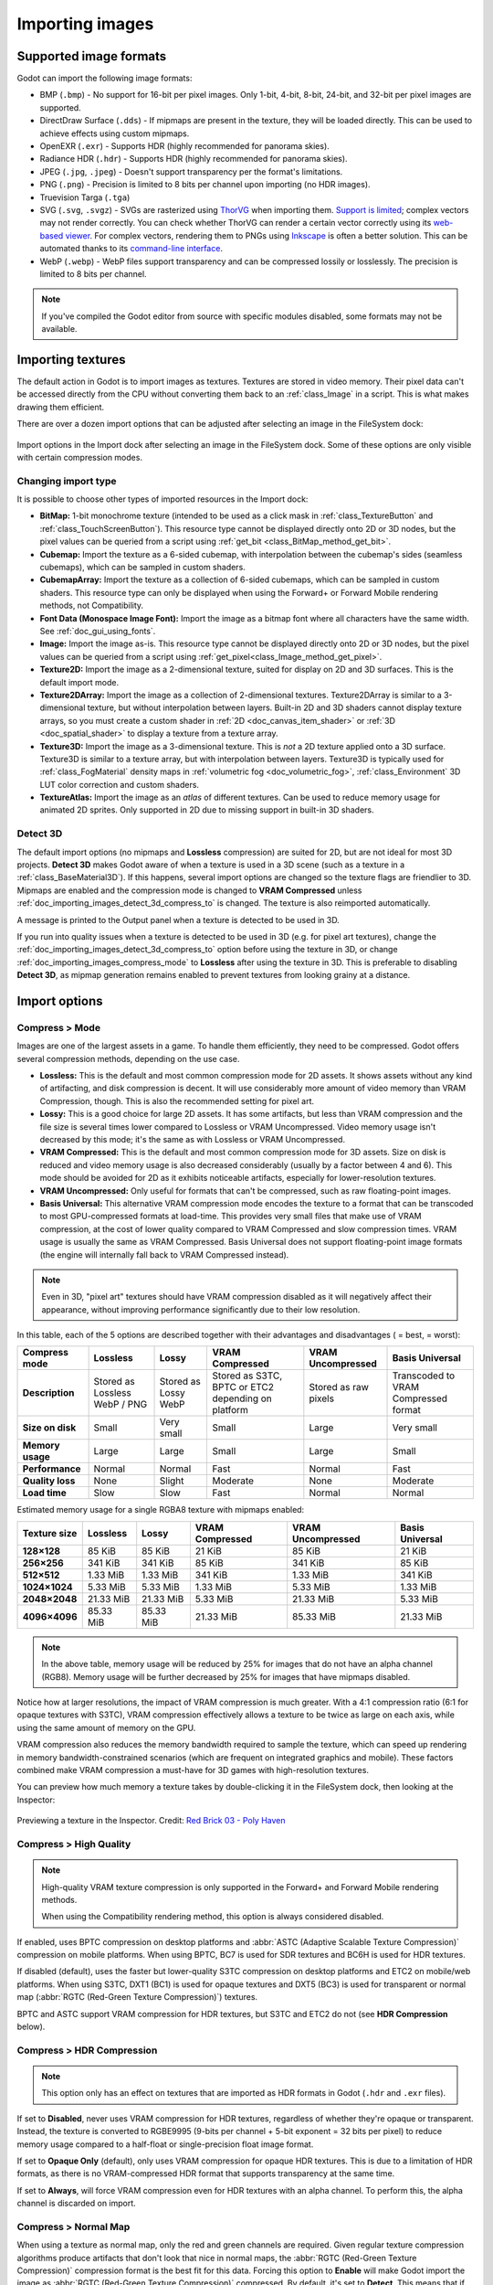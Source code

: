 .. _doc_importing_images:

Importing images
================

Supported image formats
-----------------------

Godot can import the following image formats:

- BMP (``.bmp``)
  - No support for 16-bit per pixel images. Only 1-bit, 4-bit, 8-bit, 24-bit, and 32-bit per pixel images are supported.
- DirectDraw Surface (``.dds``)
  - If mipmaps are present in the texture, they will be loaded directly.
  This can be used to achieve effects using custom mipmaps.
- OpenEXR (``.exr``)
  - Supports HDR (highly recommended for panorama skies).
- Radiance HDR (``.hdr``)
  - Supports HDR (highly recommended for panorama skies).
- JPEG (``.jpg``, ``.jpeg``)
  - Doesn't support transparency per the format's limitations.
- PNG (``.png``)
  - Precision is limited to 8 bits per channel upon importing (no HDR images).
- Truevision Targa (``.tga``)
- SVG (``.svg``, ``.svgz``)
  - SVGs are rasterized using `ThorVG <https://www.thorvg.org/>`__
  when importing them. `Support is limited <https://www.thorvg.org/about#:~:text=among%20the%20svg%20tiny%20specs%2C%20yet%20unsupported%20features%20in%20the%20thorvg%20are%20the%20following>`__;
  complex vectors may not render correctly.
  You can check whether ThorVG can render a certain vector correctly using its
  `web-based viewer <https://www.thorvg.org/viewer>`__.
  For complex vectors, rendering them to PNGs using `Inkscape <https://inkscape.org/>`__
  is often a better solution. This can be automated thanks to its
  `command-line interface <https://wiki.inkscape.org/wiki/index.php/Using_the_Command_Line#Export_files>`__.
- WebP (``.webp``)
  - WebP files support transparency and can be compressed lossily or losslessly.
  The precision is limited to 8 bits per channel.

.. note::

    If you've compiled the Godot editor from source with specific modules disabled,
    some formats may not be available.

Importing textures
------------------

The default action in Godot is to import images as textures. Textures are stored
in video memory. Their pixel data can't be accessed directly from the CPU
without converting them back to an :ref:`class_Image` in a script. This is what
makes drawing them efficient.

There are over a dozen import options that can be adjusted after selecting an
image in the FileSystem dock:

.. figure:: img/importing_images_import_dock.webp
   :align: center
   :alt: Import options in the Import dock after selecting an image in the FileSystem dock

   Import options in the Import dock after selecting an image in the FileSystem dock.
   Some of these options are only visible with certain compression modes.

.. _doc_importing_images_changing_import_type:

Changing import type
^^^^^^^^^^^^^^^^^^^^

It is possible to choose other types of imported resources in the Import dock:

- **BitMap:** 1-bit monochrome texture (intended to be used as a click mask in
  :ref:`class_TextureButton` and :ref:`class_TouchScreenButton`). This resource
  type cannot be displayed directly onto 2D or 3D nodes, but the pixel values
  can be queried from a script using :ref:`get_bit
  <class_BitMap_method_get_bit>`.
- **Cubemap:** Import the texture as a 6-sided cubemap, with interpolation
  between the cubemap's sides (seamless cubemaps), which can be sampled in
  custom shaders.
- **CubemapArray:** Import the texture as a collection of 6-sided cubemaps,
  which can be sampled in custom shaders. This resource type can only be
  displayed when using the Forward+ or Forward Mobile rendering methods, not
  Compatibility.
- **Font Data (Monospace Image Font):** Import the image as a bitmap font where
  all characters have the same width. See :ref:`doc_gui_using_fonts`.
- **Image:** Import the image as-is. This resource type cannot be displayed
  directly onto 2D or 3D nodes, but the pixel values can be queried from a
  script using :ref:`get_pixel<class_Image_method_get_pixel>`.
- **Texture2D:** Import the image as a 2-dimensional texture, suited for display
  on 2D and 3D surfaces. This is the default import mode.
- **Texture2DArray:** Import the image as a collection of 2-dimensional textures.
  Texture2DArray is similar to a 3-dimensional texture, but without
  interpolation between layers. Built-in 2D and 3D shaders cannot display
  texture arrays, so you must create a custom shader in :ref:`2D <doc_canvas_item_shader>`
  or :ref:`3D <doc_spatial_shader>` to display a texture from a texture array.
- **Texture3D:** Import the image as a 3-dimensional texture. This is *not* a 2D
  texture applied onto a 3D surface. Texture3D is similar to a texture array, but
  with interpolation between layers. Texture3D is typically used for
  :ref:`class_FogMaterial` density maps in :ref:`volumetric fog
  <doc_volumetric_fog>`, :ref:`class_Environment` 3D LUT color correction and
  custom shaders.
- **TextureAtlas:** Import the image as an *atlas* of different textures. Can be
  used to reduce memory usage for animated 2D sprites. Only supported in 2D due
  to missing support in built-in 3D shaders.

Detect 3D
^^^^^^^^^

The default import options (no mipmaps and **Lossless** compression) are suited
for 2D, but are not ideal for most 3D projects. **Detect 3D** makes Godot aware
of when a texture is used in a 3D scene (such as a texture in a
:ref:`class_BaseMaterial3D`). If this happens, several import options are
changed so the texture flags are friendlier to 3D. Mipmaps are enabled and the
compression mode is changed to **VRAM Compressed** unless
:ref:`doc_importing_images_detect_3d_compress_to` is changed. The texture is
also reimported automatically.

A message is printed to the Output panel when a texture is detected to be used in 3D.

If you run into quality issues when a texture is detected to be used in 3D (e.g.
for pixel art textures), change the
:ref:`doc_importing_images_detect_3d_compress_to` option before using the
texture in 3D, or change :ref:`doc_importing_images_compress_mode` to
**Lossless** after using the texture in 3D. This is preferable to disabling
**Detect 3D**, as mipmap generation remains enabled to prevent textures from
looking grainy at a distance.

Import options
--------------

.. seealso::

    In Godot 4.0, changing the texture filter and repeat mode is no longer done
    in the import options.

    Instead, texture filter and repeat modes are changed in the CanvasItem
    properties in 2D (with a project setting acting as a default), and in a
    :ref:`per-material configuration in 3D <doc_standard_material_3d_sampling>`.
    In custom shaders, filter and repeat mode is changed on the ``sampler2D``
    uniform using hints described in the :ref:`doc_shading_language`
    documentation.

.. _doc_importing_images_compress_mode:

Compress > Mode
^^^^^^^^^^^^^^^

Images are one of the largest assets in a game. To handle them efficiently, they
need to be compressed. Godot offers several compression methods, depending on
the use case.

- **Lossless:** This is the default and most common compression mode for 2D assets.
  It shows assets without any kind of artifacting, and disk compression is
  decent. It will use considerably more amount of video memory than
  VRAM Compression, though. This is also the recommended setting for pixel art.
- **Lossy:** This is a good choice for large 2D assets. It has some artifacts,
  but less than VRAM compression and the file size is several times lower
  compared to Lossless or VRAM Uncompressed. Video memory usage isn't decreased
  by this mode; it's the same as with Lossless or VRAM Uncompressed.
- **VRAM Compressed:** This is the default and most common compression mode for
  3D assets. Size on disk is reduced and video memory usage is also decreased
  considerably (usually by a factor between 4 and 6). This mode should be
  avoided for 2D as it exhibits noticeable artifacts, especially for
  lower-resolution textures.
- **VRAM Uncompressed:** Only useful for formats that can't be compressed, such
  as raw floating-point images.
- **Basis Universal:** This alternative VRAM compression mode encodes the
  texture to a format that can be transcoded to most GPU-compressed formats at
  load-time. This provides very small files that make use of VRAM compression,
  at the cost of lower quality compared to VRAM Compressed and slow compression
  times. VRAM usage is usually the same as VRAM Compressed. Basis Universal does
  not support floating-point image formats (the engine will internally fall back
  to VRAM Compressed instead).

.. note::

    Even in 3D, "pixel art" textures should have VRAM compression disabled as it
    will negatively affect their appearance, without improving performance
    significantly due to their low resolution.

In this table, each of the 5 options are described together with their
advantages and disadvantages (|good| = best, |bad| = worst):

+------------------+-------------------------------+----------------------+------------------------------------------------------+------------------------+--------------------------------------+
| Compress mode    | Lossless                      | Lossy                | VRAM Compressed                                      | VRAM Uncompressed      | Basis Universal                      |
+==================+===============================+======================+======================================================+========================+======================================+
| **Description**  | Stored as Lossless WebP / PNG | Stored as Lossy WebP | Stored as S3TC, BPTC or ETC2 depending on platform   | Stored as raw pixels   | Transcoded to VRAM Compressed format |
+------------------+-------------------------------+----------------------+------------------------------------------------------+------------------------+--------------------------------------+
| **Size on disk** | |regular| Small               | |good| Very small    | |regular| Small                                      | |bad| Large            | |good| Very small                    |
+------------------+-------------------------------+----------------------+------------------------------------------------------+------------------------+--------------------------------------+
| **Memory usage** | |bad| Large                   | |bad| Large          | |good| Small                                         | |bad| Large            | |good| Small                         |
+------------------+-------------------------------+----------------------+------------------------------------------------------+------------------------+--------------------------------------+
| **Performance**  | |regular| Normal              | |regular| Normal     | |good| Fast                                          | |regular| Normal       | |good| Fast                          |
+------------------+-------------------------------+----------------------+------------------------------------------------------+------------------------+--------------------------------------+
| **Quality loss** | |good| None                   | |regular| Slight     | |bad| Moderate                                       | |good| None            | |bad| Moderate                       |
+------------------+-------------------------------+----------------------+------------------------------------------------------+------------------------+--------------------------------------+
| **Load time**    | |bad| Slow                    | |bad| Slow           | |good| Fast                                          | |regular| Normal       | |regular| Normal                     |
+------------------+-------------------------------+----------------------+------------------------------------------------------+------------------------+--------------------------------------+

.. |bad| image:: img/bad.png

.. |good| image:: img/good.png

.. |regular| image:: img/regular.png

Estimated memory usage for a single RGBA8 texture with mipmaps enabled:

+---------------+---------------------+---------------------+---------------------+---------------------+---------------------+
| Texture size  | Lossless            | Lossy               | VRAM Compressed     | VRAM Uncompressed   | Basis Universal     |
+===============+=====================+=====================+=====================+=====================+=====================+
| **128×128**   | |good| 85 KiB       | |good| 85 KiB       | |good| 21 KiB       | |good| 85 KiB       | |good| 21 KiB       |
+---------------+---------------------+---------------------+---------------------+---------------------+---------------------+
| **256×256**   | |good| 341 KiB      | |good| 341 KiB      | |good| 85 KiB       | |good| 341 KiB      | |good| 85 KiB       |
+---------------+---------------------+---------------------+---------------------+---------------------+---------------------+
| **512×512**   | |good| 1.33 MiB     | |good| 1.33 MiB     | |good| 341 KiB      | |good| 1.33 MiB     | |good| 341 KiB      |
+---------------+---------------------+---------------------+---------------------+---------------------+---------------------+
| **1024×1024** | |regular| 5.33 MiB  | |regular| 5.33 MiB  | |good| 1.33 MiB     | |regular| 5.33 MiB  | |good| 1.33 MiB     |
+---------------+---------------------+---------------------+---------------------+---------------------+---------------------+
| **2048×2048** | |bad| 21.33 MiB     | |bad| 21.33 MiB     | |regular| 5.33 MiB  | |bad| 21.33 MiB     | |regular| 5.33 MiB  |
+---------------+---------------------+---------------------+---------------------+---------------------+---------------------+
| **4096×4096** | |bad| 85.33 MiB     | |bad| 85.33 MiB     | |bad| 21.33 MiB     | |bad| 85.33 MiB     | |bad| 21.33 MiB     |
+---------------+---------------------+---------------------+---------------------+---------------------+---------------------+

.. note::

    In the above table, memory usage will be reduced by 25% for images that do
    not have an alpha channel (RGB8). Memory usage will be further decreased by
    25% for images that have mipmaps disabled.

Notice how at larger resolutions, the impact of VRAM compression is much
greater. With a 4:1 compression ratio (6:1 for opaque textures with S3TC), VRAM
compression effectively allows a texture to be twice as large on each axis,
while using the same amount of memory on the GPU.

VRAM compression also reduces the memory bandwidth required to sample the
texture, which can speed up rendering in memory bandwidth-constrained scenarios
(which are frequent on integrated graphics and mobile). These factors combined
make VRAM compression a must-have for 3D games with high-resolution textures.

You can preview how much memory a texture takes by double-clicking it in the
FileSystem dock, then looking at the Inspector:

.. figure:: img/importing_images_inspector_preview.webp
   :align: center
   :alt: Previewing a texture in the Inspector

   Previewing a texture in the Inspector. Credit: `Red Brick 03 - Poly Haven <https://polyhaven.com/a/red_brick_03>`__

Compress > High Quality
^^^^^^^^^^^^^^^^^^^^^^^

.. note::

    High-quality VRAM texture compression is only supported in the Forward+ and
    Forward Mobile rendering methods.

    When using the Compatibility rendering method, this option is always
    considered disabled.

If enabled, uses BPTC compression on desktop platforms and :abbr:`ASTC (Adaptive
Scalable Texture Compression)` compression on mobile platforms. When using BPTC,
BC7 is used for SDR textures and BC6H is used for HDR textures.

If disabled (default), uses the faster but lower-quality S3TC compression on
desktop platforms and ETC2 on mobile/web platforms. When using S3TC, DXT1 (BC1)
is used for opaque textures and DXT5 (BC3) is used for transparent or normal map
(:abbr:`RGTC (Red-Green Texture Compression)`) textures.

BPTC and ASTC support VRAM compression for HDR textures, but S3TC and ETC2 do
not (see **HDR Compression** below).

Compress > HDR Compression
^^^^^^^^^^^^^^^^^^^^^^^^^^

.. note::

    This option only has an effect on textures that are imported as HDR formats in Godot
    (``.hdr`` and ``.exr`` files).

If set to **Disabled**, never uses VRAM compression for HDR textures, regardless
of whether they're opaque or transparent. Instead, the texture is converted to
RGBE9995 (9-bits per channel + 5-bit exponent = 32 bits per pixel) to reduce
memory usage compared to a half-float or single-precision float image format.

If set to **Opaque Only** (default), only uses VRAM compression for opaque HDR
textures. This is due to a limitation of HDR formats, as there is no
VRAM-compressed HDR format that supports transparency at the same time.

If set to **Always**, will force VRAM compression even for HDR textures with an
alpha channel. To perform this, the alpha channel is discarded on import.

Compress > Normal Map
^^^^^^^^^^^^^^^^^^^^^

When using a texture as normal map, only the red and green channels are
required. Given regular texture compression algorithms produce artifacts that
don't look that nice in normal maps, the :abbr:`RGTC (Red-Green Texture Compression)`
compression format is the best fit for this data. Forcing this option to **Enable**
will make Godot import the image as :abbr:`RGTC (Red-Green Texture Compression)` compressed.
By default, it's set to **Detect**. This means that if the texture is ever detected to
be used as a normal map, it will be changed to **Enable** and reimported automatically.

Note that :abbr:`RGTC (Red-Green Texture Compression)` compression affects the
resulting normal map image. You will have to adjust custom shaders that use the
normal map's blue channel to take this into account. Built-in material shaders
already ignore the blue channel in a normal map (regardless of the actual normal
map's contents).

In the example below, the normal map with :abbr:`RGTC (Red-Green Texture Compression)`
compression is able to preserve its detail much better, while
using the same amount of memory as a standard RGBA VRAM-compressed texture:

.. figure:: img/importing_images_normal_map_rgtc.webp
   :align: center
   :alt: Normal map with standard VRAM compression (left) and with RGTC VRAM compression (right)

   Normal map with standard VRAM compression (left) and with RGTC VRAM compression (right)

.. note::

  Godot requires the normal map to use the X+, Y+ and Z+ coordinates, which is
  known as an OpenGL-style normal map. If you've imported a material made to be
  used with another engine, it may be DirectX-style. In this case, the normal map
  needs to be converted by enabling the **Normal Map Invert Y** import option.

  More information about normal maps (including a coordinate order table for
  popular engines) can be found
  `here <http://wiki.polycount.com/wiki/Normal_Map_Technical_Details>`__.

Compress > Channel Pack
^^^^^^^^^^^^^^^^^^^^^^^

If set to **sRGB Friendly** (default), prevents the RG color format from being
used as it does not support sRGB color.

If set to **Optimized**, allows the RG color format to be used if the texture
does not use the blue channel.

A third option **Normal Map (RG Channels)** is *only* available in layered
textures (:ref:`class_Cubemap`, :ref:`class_CubemapArray`, :ref:`class_Texture2DArray`
and :ref:`class_Texture3D`). This forces all layers from the texture to be imported
with the RG color format to reduce memory usage, with only the red and green
channels preserved. This only has an effect on textures with the **VRAM Compressed**
or **Basis Universal** compression modes.

Mipmaps > Generate
^^^^^^^^^^^^^^^^^^

If enabled, smaller versions of the texture are generated on import. For
example, a 64×64 texture will generate 6 mipmaps (32×32, 16×16, 8×8, 4×4, 2×2,
1×1). This has several benefits:

- Textures will not become grainy in the distance (in 3D), or if scaled down due
  to camera zoom or CanvasItem scale (in 2D).
- Performance will improve if the texture is displayed in the distance, since
  sampling smaller versions of the original texture is faster and requires less
  memory bandwidth.

The downside of mipmaps is that they increase memory usage by roughly 33%.

It's recommended to enable mipmaps in 3D. However, in 2D, this should only be
enabled if your project visibly benefits from having mipmaps enabled. If the
camera never zooms out significantly, there won't be a benefit to enabling
mipmaps but memory usage will increase.

Mipmaps > Limit
^^^^^^^^^^^^^^^

.. warning::

    **Mipmaps > Limit** is currently not implemented and has no effect when changed.

If set to a value greater than ``-1``, limits the maximum number of mipmaps that
can be generated. This can be decreased if you don't want textures to become too
low-resolution at extreme distances, at the cost of some graininess.

Roughness > Mode
^^^^^^^^^^^^^^^^

The color channel to consider as a roughness map in this texture. Only effective if
**Roughness > Src Normal** is not empty.

Rougness > Src Normal
^^^^^^^^^^^^^^^^^^^^^

The path to the texture to consider as a normal map for roughness filtering on
import. Specifying this can help decrease specular aliasing slightly in 3D.

Roughness filtering on import is only used in 3D rendering, not 2D.

Process > Fix Alpha Border
^^^^^^^^^^^^^^^^^^^^^^^^^^

This puts pixels of the same surrounding color in transition from transparent to
opaque areas. For textures displayed with bilinear filtering, this helps
mitigate the outline effect when exporting images from an image editor.

.. image:: img/fixedborder.png

It's recommended to leave this enabled (as it is by default), unless this causes
issues for a particular image.

Process > Premult Alpha
^^^^^^^^^^^^^^^^^^^^^^^

An alternative to fixing darkened borders with **Fix Alpha Border** is to use
premultiplied alpha. By enabling this option, the texture will be converted to
this format. A premultiplied alpha texture requires specific materials to be
displayed correctly:

- In 2D, a :ref:`class_CanvasItemMaterial` will need to be created and
  configured to use the **Premul Alpha** blend mode on CanvasItems that use this
  texture.
- In 3D, there is no support for premultiplied alpha blend mode yet, so this
  option is only suited for 2D.

Process > Normal Map Invert Y
^^^^^^^^^^^^^^^^^^^^^^^^^^^^^

Godot requires the normal map to use the X+, Y+ and Z+ coordinates, which is
known as an OpenGL-style normal map. If you've imported a material made to be
used with another engine, it may be DirectX-style. In this case, the normal map
needs to be converted by enabling the **Normal Map Invert Y** import option.

More information about normal maps (including a coordinate order table for
popular engines) can be found
`here <http://wiki.polycount.com/wiki/Normal_Map_Technical_Details>`__.

Process > HDR as sRGB
^^^^^^^^^^^^^^^^^^^^^

Some HDR images you can find online may be broken and contain sRGB color data
(instead of linear color data). It is advised not to use those files. If you
absolutely have to, enabling this option on will make them look correct.

.. warning::

    Enabling **HDR as sRGB** on well-formatted HDR images will cause the
    resulting image to look too dark, so leave this disabled if unsure.

Process > HDR Clamp Exposure
^^^^^^^^^^^^^^^^^^^^^^^^^^^^

Some HDR panorama images you can find online may contain extremely bright
pixels, due to being taken from real life sources without any clipping.

While these HDR panorama images are accurate to real life, this can cause the
radiance map generated by Godot to contain sparkles when used as a background
sky. This can be seen in material reflections (even on rough materials in
extreme cases). Enabling **HDR Clamp Exposure** can resolve this using a smart
clamping formula that does not introduce *visible* clipping – glow will keep
working when looking at the background sky.

Process > Size Limit
^^^^^^^^^^^^^^^^^^^^

If set to a value greater than ``0``, the size of the texture is limited on
import to a value smaller than or equal to the value specified here. For
non-square textures, the size limit affects the longer dimension, with the
shorter dimension scaled to preserve aspect ratio. Resizing is performed using
cubic interpolation.

This can be used to reduce memory usage without affecting the source images, or
avoid issues with textures not displaying on mobile/web platforms (as these
usually can't display textures larger than 4096×4096).

.. _doc_importing_images_detect_3d_compress_to:

Detect 3D > Compress To
^^^^^^^^^^^^^^^^^^^^^^^

This changes the :ref:`doc_importing_images_compress_mode` option that is used
when a texture is detected as being used in 3D.

Changing this import option only has an effect if a texture is detected as being
used in 3D. Changing this to **Disabled** then reimporting will not change the
existing compress mode on a texture (if it's detected to be used in 3D), but
choosing **VRAM Compressed** or **Basis Universal** will.

Best practices
--------------

Supporting high-resolution texture sizes in 2D without artifacts
^^^^^^^^^^^^^^^^^^^^^^^^^^^^^^^^^^^^^^^^^^^^^^^^^^^^^^^^^^^^^^^^

To support :ref:`multiple resolutions <doc_multiple_resolutions>` with crisp
visuals at high resolutions, you will need to use high-resolution source images
(suited for the highest resolution you wish to support without blurriness, which
is typically 4K in modern desktop games).

There are 2 ways to proceed:

- Use a high base resolution in the project settings (such as 4K), then use the
  textures at original scale. This is an easier approach.
- Use a low base resolution in the project settings (such as 1080p), then
  downscale textures when using them. This is often more difficult and can make
  various calculations in script tedious, so the approach described above is
  recommended instead.

After doing this, you may notice that textures become grainy at lower viewport
resolutions. To resolve this, enable **Mipmaps** on textures used in 2D in the
Import dock. This will increase memory usage.

Enabling mipmaps can also make textures appear blurrier, but you can choose
to make textures sharper (at the cost of some graininess) by setting
**Rendering > Textures > Default Filters > Texture Mipmap Bias** to a
negative value.

Use appropriate texture sizes in 3D
^^^^^^^^^^^^^^^^^^^^^^^^^^^^^^^^^^^

While there's no "one size fits all" recommendation, here are some general
recommendations for choosing texture sizes in 3D:

- The size of a texture should be adjusted to have a consistent texel density
  compared to surrounding objects. While this cannot be ensured perfectly when
  sticking to power-of-two texture sizes, it's usually possible to keep texture
  detail fairly consistent throughout a 3D scene.
- The smaller the object appears on screen, the smaller its texture should be.
  For example, a tree that only appears in the background doesn't need a texture
  resolution as high as other objects the player may be able to walk close to.
- Using power-of-two texture sizes is recommended, but is not required. Textures
  don't have to be square – sizes such as 1024×512 are acceptable.
- There are diminishing returns to using large texture sizes, despite the
  increased memory usage and loading times. Most modern 3D games not using a
  pixel art style stick to 2048×2048 textures on average, with 1024×1024 and
  512×512 for textures spanning smaller surfaces.
- When working with physically-based materials in 3D, you can reduce memory
  usage and file size without affecting quality too much by using a lower
  resolution for certain texture maps. This works especially well for textures
  that only feature low-frequency detail (such as a normal map for a snow
  texture).

If you have control over how the 3D models are created, these tips are also
worth exploring:

- When working with 3D models that are mostly symmetrical, you may be able to
  use mirrored UVs to double the effective texel density. This may look
  unnatural when used on human faces though.
- When working with 3D models using a low-poly style and plain colors, you can
  rely on vertex colors instead of textures to represent colors on the model's
  surfaces.
